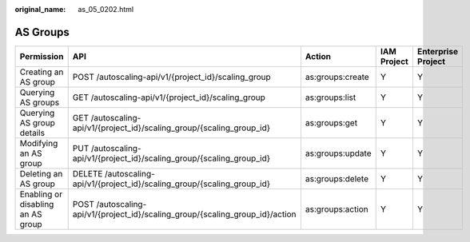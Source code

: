 :original_name: as_05_0202.html

.. _as_05_0202:

AS Groups
=========

+-----------------------------------+-------------------------------------------------------------------------------+------------------+-------------+--------------------+
| Permission                        | API                                                                           | Action           | IAM Project | Enterprise Project |
+===================================+===============================================================================+==================+=============+====================+
| Creating an AS group              | POST /autoscaling-api/v1/{project_id}/scaling_group                           | as:groups:create | Y           | Y                  |
+-----------------------------------+-------------------------------------------------------------------------------+------------------+-------------+--------------------+
| Querying AS groups                | GET /autoscaling-api/v1/{project_id}/scaling_group                            | as:groups:list   | Y           | Y                  |
+-----------------------------------+-------------------------------------------------------------------------------+------------------+-------------+--------------------+
| Querying AS group details         | GET /autoscaling-api/v1/{project_id}/scaling_group/{scaling_group_id}         | as:groups:get    | Y           | Y                  |
+-----------------------------------+-------------------------------------------------------------------------------+------------------+-------------+--------------------+
| Modifying an AS group             | PUT /autoscaling-api/v1/{project_id}/scaling_group/{scaling_group_id}         | as:groups:update | Y           | Y                  |
+-----------------------------------+-------------------------------------------------------------------------------+------------------+-------------+--------------------+
| Deleting an AS group              | DELETE /autoscaling-api/v1/{project_id}/scaling_group/{scaling_group_id}      | as:groups:delete | Y           | Y                  |
+-----------------------------------+-------------------------------------------------------------------------------+------------------+-------------+--------------------+
| Enabling or disabling an AS group | POST /autoscaling-api/v1/{project_id}/scaling_group/{scaling_group_id}/action | as:groups:action | Y           | Y                  |
+-----------------------------------+-------------------------------------------------------------------------------+------------------+-------------+--------------------+
